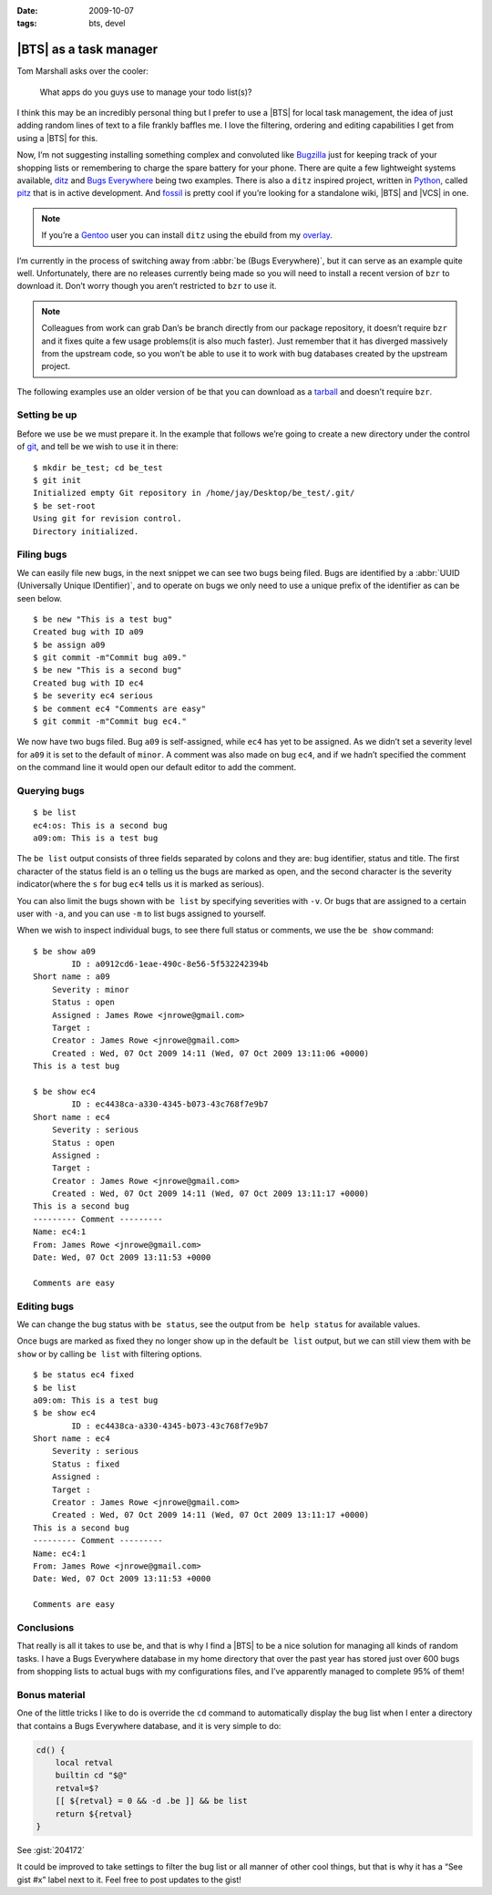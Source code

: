 :date: 2009-10-07
:tags: bts, devel

|BTS| as a task manager
=======================

.. highlight:: console

Tom Marshall asks over the cooler:

    What apps do you guys use to manage your todo list(s)?

I think this may be an incredibly personal thing but I prefer to use a |BTS|
for local task management, the idea of just adding random lines of text to
a file frankly baffles me.  I love the filtering, ordering and editing
capabilities I get from using a |BTS| for this.

Now, I’m not suggesting installing something complex and convoluted like
Bugzilla_ just for keeping track of your shopping lists or remembering to
charge the spare battery for your phone.  There are quite a few lightweight
systems available, ditz_ and `Bugs Everywhere`_ being two examples.  There is
also a ``ditz`` inspired project, written in Python_, called pitz_ that is in
active development.  And fossil_ is pretty cool if you’re looking for
a standalone wiki, |BTS| and |VCS| in one.

.. note::
   If you’re a Gentoo_ user you can install ``ditz`` using
   the ebuild from my overlay_.

I’m currently in the process of switching away from :abbr:`be (Bugs
Everywhere)`, but it can serve as an example quite well.  Unfortunately, there
are no releases currently being made so you will need to install a recent
version of ``bzr`` to download it.  Don’t worry though you aren’t restricted to
``bzr`` to use it.

.. note::
   Colleagues from work can grab Dan’s ``be`` branch directly from our package
   repository, it doesn’t require ``bzr`` and it fixes quite a few usage
   problems(it is also much faster).  Just remember that it has diverged
   massively from the upstream code, so you won’t be able to use it to work with
   bug databases created by the upstream project.

The following examples use an older version of ``be`` that you can download as
a tarball_ and doesn’t require ``bzr``.

Setting ``be`` up
-----------------

Before we use ``be`` we must prepare it.  In the example that follows we’re
going to create a new directory under the control of git_, and tell ``be`` we
wish to use it in there::

    $ mkdir be_test; cd be_test
    $ git init
    Initialized empty Git repository in /home/jay/Desktop/be_test/.git/
    $ be set-root
    Using git for revision control.
    Directory initialized.

Filing bugs
-----------

We can easily file new bugs, in the next snippet we can see two bugs being
filed.  Bugs are identified by a :abbr:`UUID (Universally Unique IDentifier)`,
and to operate on bugs we only need to use a unique prefix of the identifier as
can be seen below.

::

    $ be new "This is a test bug"
    Created bug with ID a09
    $ be assign a09
    $ git commit -m"Commit bug a09."
    $ be new "This is a second bug"
    Created bug with ID ec4
    $ be severity ec4 serious
    $ be comment ec4 "Comments are easy"
    $ git commit -m"Commit bug ec4."

We now have two bugs filed.  Bug ``a09`` is self-assigned, while ``ec4`` has yet
to be assigned.  As we didn’t set a severity level for ``a09`` it is set to the
default of ``minor``.  A comment was also made on bug ``ec4``, and if we hadn’t
specified the comment on the command line it would open our default editor to
add the comment.

Querying bugs
-------------

::

    $ be list
    ec4:os: This is a second bug
    a09:om: This is a test bug

The ``be list`` output consists of three fields separated by colons and they
are: bug identifier, status and title.  The first character of the  status field
is an ``o`` telling us the bugs are marked as open, and the second character is
the severity indicator(where the ``s`` for bug ``ec4`` tells us it is marked as
serious).

You can also limit the bugs shown with ``be list`` by specifying severities with
``-v``.  Or bugs that are assigned to a certain user with ``-a``, and you can
use ``-m`` to list bugs assigned to yourself.

When we wish to inspect individual bugs, to see there full status or comments,
we use the ``be show`` command:

::

    $ be show a09
            ID : a0912cd6-1eae-490c-8e56-5f532242394b
    Short name : a09
        Severity : minor
        Status : open
        Assigned : James Rowe <jnrowe@gmail.com>
        Target :
        Creator : James Rowe <jnrowe@gmail.com>
        Created : Wed, 07 Oct 2009 14:11 (Wed, 07 Oct 2009 13:11:06 +0000)
    This is a test bug

    $ be show ec4
            ID : ec4438ca-a330-4345-b073-43c768f7e9b7
    Short name : ec4
        Severity : serious
        Status : open
        Assigned :
        Target :
        Creator : James Rowe <jnrowe@gmail.com>
        Created : Wed, 07 Oct 2009 14:11 (Wed, 07 Oct 2009 13:11:17 +0000)
    This is a second bug
    --------- Comment ---------
    Name: ec4:1
    From: James Rowe <jnrowe@gmail.com>
    Date: Wed, 07 Oct 2009 13:11:53 +0000

    Comments are easy

Editing bugs
------------

We can change the bug status with ``be status``, see the output from ``be help
status`` for available values.

Once bugs are marked as fixed they no longer show up in the default ``be list``
output, but we can still view them with ``be show`` or by calling ``be list``
with filtering options.

::

    $ be status ec4 fixed
    $ be list
    a09:om: This is a test bug
    $ be show ec4
            ID : ec4438ca-a330-4345-b073-43c768f7e9b7
    Short name : ec4
        Severity : serious
        Status : fixed
        Assigned :
        Target :
        Creator : James Rowe <jnrowe@gmail.com>
        Created : Wed, 07 Oct 2009 14:11 (Wed, 07 Oct 2009 13:11:17 +0000)
    This is a second bug
    --------- Comment ---------
    Name: ec4:1
    From: James Rowe <jnrowe@gmail.com>
    Date: Wed, 07 Oct 2009 13:11:53 +0000

    Comments are easy

Conclusions
-----------

That really is all it takes to use ``be``, and that is why I find a |BTS| to
be a nice solution for managing all kinds of random tasks.  I have a Bugs
Everywhere database in my home directory that over the past year has stored
just over 600 bugs from shopping lists to actual bugs with my configurations
files, and I’ve apparently managed to complete 95% of them!

Bonus material
--------------

One of the little tricks I like to do is override the ``cd`` command to
automatically display the bug list when I enter a directory that contains a Bugs
Everywhere database, and it is very simple to do:

.. code-block:: bash

    cd() {
        local retval
        builtin cd "$@"
        retval=$?
        [[ ${retval} = 0 && -d .be ]] && be list
        return ${retval}
    }

See :gist:`204172`

It could be improved to take settings to filter the bug list or all manner of
other cool things, but that is why it has a “See gist #x” label next to it.
Feel free to post updates to the gist!

.. |BTS| replace:: :abbr:`BTS (Bug Tracking System)`

.. _Bugzilla: http://www.bugzilla.org
.. _ditz: http://ditz.rubyforge.org
.. _Bugs Everywhere: http://bugseverywhere.org/be/show/HomePage
.. _Python: http://www.python.org
.. _pitz: https://github.com/mw44118/pitz
.. _fossil: http://www.fossil-scm.org/index.html/doc/tip/www/index.wiki
.. _Gentoo: http://www.gentoo.org/
.. _overlay: https://github.com/JNRowe/jnrowe-misc/
.. _tarball: http://www.jnrowe.ukfsn.org/_static/be-0.0.193.tar.bz2
.. _git: http://www.git-scm.com/
